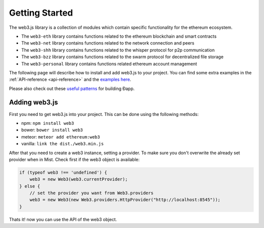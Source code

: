 ###############
Getting Started
###############

The web3.js library is a collection of modules which contain specific functionality for the ethereum ecosystem.

- The ``web3-eth`` library contains functions related to the ethereum blockchain and smart contracts
- The ``web3-net`` library contains functions related to the network connection and peers
- The ``web3-shh`` library contains functions related to the whisper protocol for p2p communication
- The ``web3-bzz`` library contains functions related to the swarm protocol for decentralized file storage
- The ``web3-personal`` library contains functions related ethereum account management

The following page will describe how to install and add web3.js to your project.
You can find some extra examples in the :ref:`API-reference <api-reference>` and the `examples here <https://github.com/ethereum/web3.js/tree/master/examples>`_.

Please also check out these `useful patterns <https://github.com/ethereum/wiki/wiki/Useful-Ðapp-Patterns>`_ for building Ðapp.


.. _adding-web3:

Adding web3.js
**************

.. index:: npm
.. index:: bower
.. index:: meteor

First you need to get web3.js into your project. This can be done using the following methods:

- npm: ``npm install web3``
- bower: ``bower install web3``
- meteor: ``meteor add ethereum:web3``
- vanilla: ``link the dist./web3.min.js``

After that you need to create a web3 instance, setting a provider. To make sure you don't overwrite the already set provider when in Mist.
Check first if the web3 object is available:

.. code-block:: javascript

    if (typeof web3 !== 'undefined') {
        web3 = new Web3(web3.currentProvider);
    } else {
        // set the provider you want from Web3.providers
        web3 = new Web3(new Web3.providers.HttpProvider("http://localhost:8545"));
    }

Thats it! now you can use the API of the web3 object.
